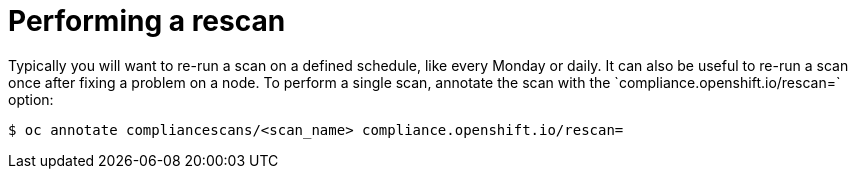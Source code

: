 // Module included in the following assemblies:
//
// * security/compliance_operator/compliance-operator-advanced.adoc

[id="compliance-rescan_{context}"]
= Performing a rescan
Typically you will want to re-run a scan on a defined schedule, like every Monday or daily. It can also be useful to re-run a scan once after fixing a problem on a node. To perform a single scan, annotate the scan with the `compliance.openshift.io/rescan=` option:

[source,terminal]
----
$ oc annotate compliancescans/<scan_name> compliance.openshift.io/rescan=
----
